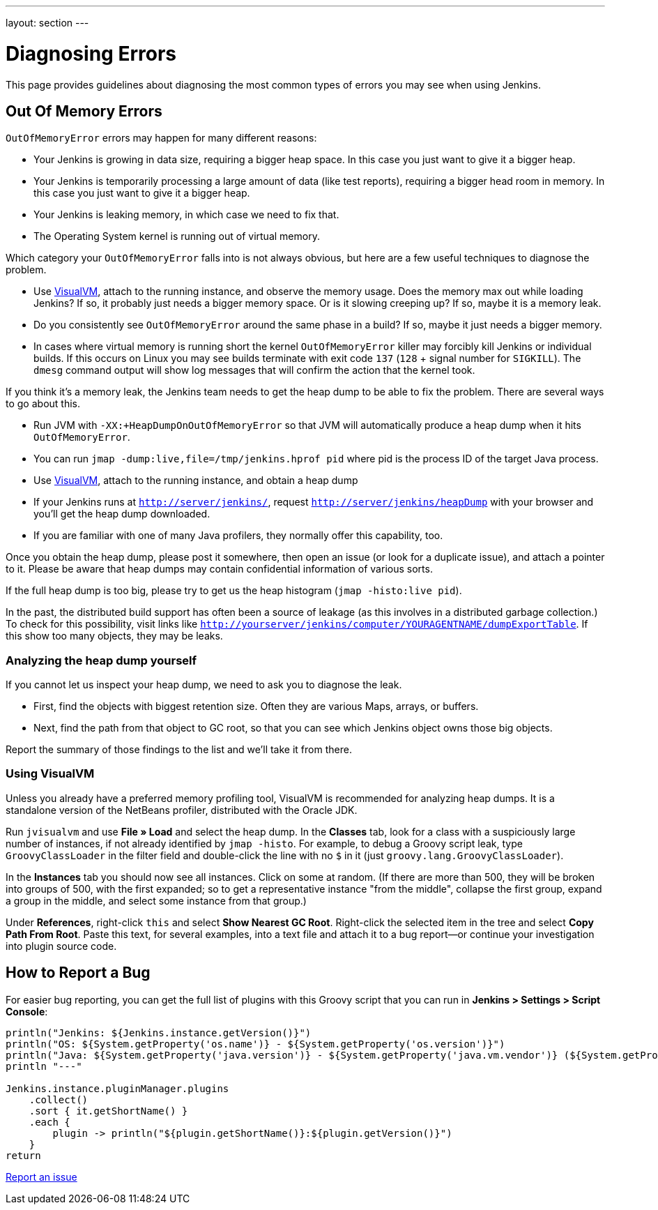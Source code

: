 ---
layout: section
---

ifdef::backend-html5[]
ifndef::env-github[:imagesdir: ../../resources]
:notitle:
:description:
:author:
:email: jenkinsci-users@googlegroups.com
:sectanchors:
:toc: left
endif::[]

= Diagnosing Errors

This page provides guidelines about diagnosing the most common types of errors you may see when using Jenkins.

[[out-of-memory-error]]
== Out Of Memory Errors

`OutOfMemoryError` errors may happen for many different reasons:

- Your Jenkins is growing in data size, requiring a bigger heap space. In this case you just want to give it a bigger heap.
- Your Jenkins is temporarily processing a large amount of data (like test reports), requiring a bigger head room in memory. In this case you just want to give it a bigger heap.
- Your Jenkins is leaking memory, in which case we need to fix that.
- The Operating System kernel is running out of virtual memory.

Which category your `OutOfMemoryError` falls into is not always obvious, but here are a few useful techniques to diagnose the problem.

- Use https://visualvm.github.io/[VisualVM], attach to the running instance, and observe the memory usage. Does the memory max out while loading Jenkins? If so, it probably just needs a bigger memory space. Or is it slowing creeping up? If so, maybe it is a memory leak.
- Do you consistently see `OutOfMemoryError` around the same phase in a build? If so, maybe it just needs a bigger memory.
- In cases where virtual memory is running short the kernel `OutOfMemoryError` killer may forcibly kill Jenkins or individual builds. If this occurs on Linux you may see builds terminate with exit code `137` (`128` + signal number for `SIGKILL`). The `dmesg` command output will show log messages that will confirm the action that the kernel took.

If you think it's a memory leak, the Jenkins team needs to get the heap dump to be able to fix the problem. There are several ways to go about this.

- Run JVM with `-XX:+HeapDumpOnOutOfMemoryError` so that JVM will automatically produce a heap dump when it hits `OutOfMemoryError`.
- You can run `jmap -dump:live,file=/tmp/jenkins.hprof pid` where pid is the process ID of the target Java process.
- Use https://visualvm.github.io/[VisualVM], attach to the running instance, and obtain a heap dump
- If your Jenkins runs at `http://server/jenkins/`, request `http://server/jenkins/heapDump` with your browser and you'll get the heap dump downloaded.
- If you are familiar with one of many Java profilers, they normally offer this capability, too.

Once you obtain the heap dump, please post it somewhere, then open an issue (or look for a duplicate issue), and attach a pointer to it. Please be aware that heap dumps may contain confidential information of various sorts.

If the full heap dump is too big, please try to get us the heap histogram (`jmap -histo:live pid`).

In the past, the distributed build support has often been a source of leakage (as this involves in a distributed garbage collection.) To check for this possibility, visit links like `http://yourserver/jenkins/computer/YOURAGENTNAME/dumpExportTable`. If this show too many objects, they may be leaks.

=== Analyzing the heap dump yourself

If you cannot let us inspect your heap dump, we need to ask you to diagnose the leak.

- First, find the objects with biggest retention size. Often they are various Maps, arrays, or buffers.
- Next, find the path from that object to GC root, so that you can see which Jenkins object owns those big objects.

Report the summary of those findings to the list and we'll take it from there.

=== Using VisualVM

Unless you already have a preferred memory profiling tool, VisualVM is recommended for analyzing heap dumps. It is a standalone version of the NetBeans profiler, distributed with the Oracle JDK.

Run `jvisualvm` and use *File » Load* and select the heap dump. In the
*Classes* tab, look for a class with a suspiciously large number of instances, if not already identified by `jmap -histo`. For example, to debug a Groovy script leak, type `GroovyClassLoader` in the filter field and double-click the line with no `$` in it (just `groovy.lang.GroovyClassLoader`).

In the *Instances* tab you should now see all instances. Click on some at random. (If there are more than 500, they will be broken into groups of 500, with the first expanded; so to get a representative instance "from the middle", collapse the first group, expand a group in the middle, and select some instance from that group.)

Under *References*, right-click `this` and select *Show Nearest GC Root*. Right-click the selected item in the tree and select *Copy Path From Root*. Paste this text, for several examples, into a text file and attach it to a bug report—or continue your investigation into plugin source code.

== How to Report a Bug

For easier bug reporting, you can get the full list of plugins with this Groovy script that you can run in **Jenkins > Settings > Script Console**:
```
println("Jenkins: ${Jenkins.instance.getVersion()}")
println("OS: ${System.getProperty('os.name')} - ${System.getProperty('os.version')}")
println("Java: ${System.getProperty('java.version')} - ${System.getProperty('java.vm.vendor')} (${System.getProperty('java.vm.name')})")
println "---"

Jenkins.instance.pluginManager.plugins
    .collect()
    .sort { it.getShortName() }
    .each {
        plugin -> println("${plugin.getShortName()}:${plugin.getVersion()}")
    }
return
```

link:/participate/report-issue[Report an issue]
